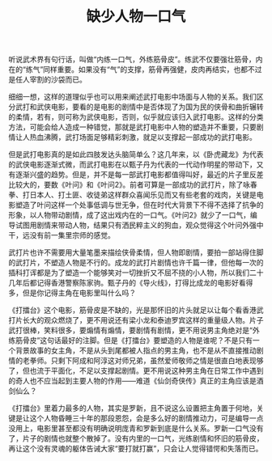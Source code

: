 #+TITLE: 缺少人物一口气

听说武术界有句行话，叫做“内练一口气，外练筋骨皮”。练武不仅要强壮筋骨，内在的“练气”同样重要。如果没有“气”的支撑，筋骨再强健，皮肉再结实，也都不过是任人宰割的沙袋而已。

细细一想，这样的道理似乎也可以用来阐述武打电影中场面与人物的关系。我们区分武打和武侠电影，要看的是电影的剧情中是否体现了为国为民的侠骨和曲折辗转的柔情，若有，则可称为武侠电影，否则，似乎就应该归入武打电影。这样的分类方法，可能会给人造成一种错觉，那就是武打电影中人物的塑造并不重要，只要剧情让人热血沸腾，武打场面足够精彩刺激，就足以支撑起一部成功的武打电影。

但是武打电影真的是如此四肢发达头脑简单么？这几年来，以《卧虎藏龙》为代表的武侠电影逐渐式微，而武打电影在以甄子丹为代表的一代动作明星的带动下，又有逐渐兴盛的趋势。但是，并不是每一部武打电影都值得叫好，最近的片子里反差比较大的，要数《叶问》和《叶问2》。前者可算是一部成功的武打片，除了咏春拳、打日本人、打土匪、收徒弟这样群众喜闻乐见而又有些老套的戏肉，关键是电影塑造了叶问这样一个处事低调与世无争，但在时代大背景下不得不选择了抗争的形象，以人物带动剧情，成了这出戏内在的一口气。《叶问2》就少了一口气，编导试图用剧情来带动人物，结果只有洒民粹主义的狗血，观众觉得这个叶问外强中干，远没有前一集里宗师的感觉。

武打片也许不需要用大量笔墨来描绘侠骨柔情，但人物即剧情，要拍一部站得住脚的武打片，不塑造人物是不行的。成龙的武打片剧情也许千篇一律，但他每一次的插科打诨都是为了塑造一个能够笑对一切挫折又不屈不挠的小人物，所以我们二十几年后都记得香港警察陈家驹。甄子丹的《导火线》，打得比成龙的电影好看得多，但是你记得主角在电影里叫什么吗？

《打擂台》这个电影，筋骨皮是不缺的，光是那怀旧的片头就足以让每个看香港武打片长大的观众燃烧了，更不用说还有梁小龙和泰迪罗宾这样的重量级人物。片子武打很棒，笑料很多，要煽情有煽情，要剧情有剧情，更不用说男主角绝对是“外练筋骨皮”这句话最好的注脚。但是《打擂台》要塑造的人物是谁呢？不是只有一个背景故事的女主角，不是从头到尾都被人指点的男主角，也不是从不直接推动剧情的老拳师。只剩下阿成和阿淳这对师兄弟，虽然爱师敬师之情是很直白地表现够了，但也流于平面化，不足以支撑起剧情。更不用说这种男主角在日常工作中遇到的奇人也不应当起到主要人物的作用——难道《仙剑奇侠传》真正的主角应该是酒剑仙么？

《打擂台》里着力最多的人物，其实是罗新，且不说这么设置把主角置于何地，关键是让这个人物昏睡三十年的那段恩怨，会是多么好的剧情推动力，可是编导一点没用上，电影里甚至都没有明确说明庞青和罗新到底是什么关系。罗新一口气没有了，片子的剧情也就整个散掉了。没有内里的一口气，光练剧情和怀旧的筋骨皮，再让这个没有灵魂的躯体告诫大家“要打就打赢”，只会让人觉得错愕和失落而已。
